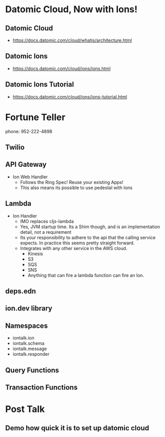 * Datomic Cloud, Now with Ions!
** Datomic Cloud
- https://docs.datomic.com/cloud/whatis/architecture.html
** Datomic Ions
- https://docs.datomic.com/cloud/ions/ions.html
** Datomic Ions Tutorial
- https://docs.datomic.com/cloud/ions/ions-tutorial.html
* Fortune Teller
phone: 952-222-4898
** Twilio
** API Gateway
- Ion Web Handler
  - Follows the Ring Spec! Reuse your existing Apps!
  - This also means its possible to use pedestal with Ions

** Lambda
- Ion Handler
  - IMO replaces cljs-lambda
  - Yes, JVM startup time. Its a Shim though, and is an implementation
    detail, not a requirement
  - Its your responsibility to adhere to the api that the calling service
    expects. In practice this seems pretty straight forward.
  - Integrates with any other service in the AWS cloud.
    - Kinesis
    - S3
    - SQS
    - SNS
    - Anything that can fire a lambda function can fire an Ion. 
** deps.edn
** ion.dev library
** Namespaces
- iontalk.ion
- iontalk.schema
- iontalk.message
- iontalk.responder
** Query Functions
** Transaction Functions
* Post Talk
** Demo how quick it is to set up datomic cloud
